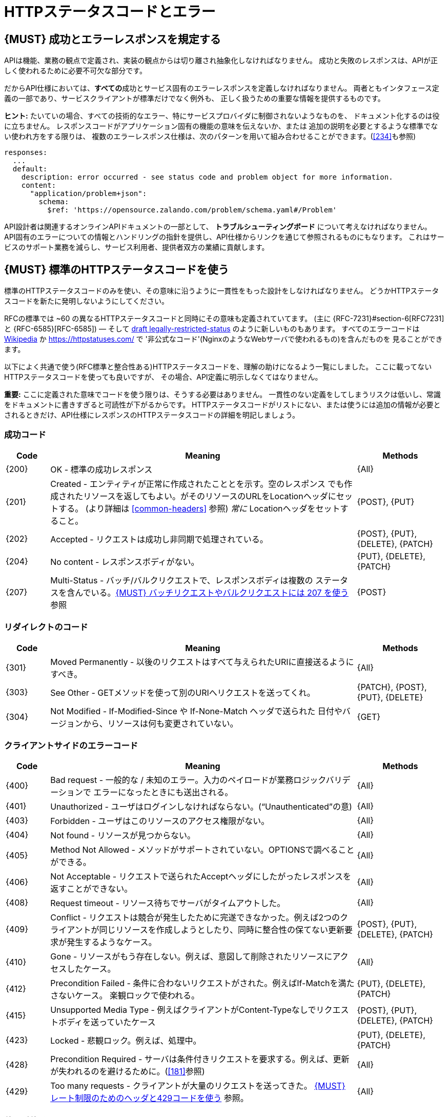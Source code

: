 [[http-status-codes-and-errors]]
= HTTPステータスコードとエラー

[#151]
== {MUST} 成功とエラーレスポンスを規定する

APIは機能、業務の観点で定義され、実装の観点からは切り離され抽象化しなければなりません。
成功と失敗のレスポンスは、APIが正しく使われるために必要不可欠な部分です。

だからAPI仕様においては、**すべての**成功とサービス固有のエラーレスポンスを定義しなければなりません。
両者ともインタフェース定義の一部であり、サービスクライアントが標準だけでなく例外も、
正しく扱うための重要な情報を提供するものです。

**ヒント:** たいていの場合、すべての技術的なエラー、特にサービスプロバイダに制御されないようなものを、
ドキュメント化するのは役に立ちません。
レスポンスコードがアプリケーション固有の機能の意味を伝えないか、または
追加の説明を必要とするような標準でない使われ方をする限りは、
複数のエラーレスポンス仕様は、次のパターンを用いて組み合わせることができます。(<<#234>>も参照)

[source,yaml]
----
responses:
  ...
  default:
    description: error occurred - see status code and problem object for more information.
    content:
      "application/problem+json":
        schema:
          $ref: 'https://opensource.zalando.com/problem/schema.yaml#/Problem'
----

API設計者は関連するオンラインAPIドキュメントの一部として、
**トラブルシューティングボード** について考えなければなりません。
API固有のエラーについての情報とハンドリングの指針を提供し、API仕様からリンクを通じて参照されるものにもなります。
これはサービスのサポート業務を減らし、サービス利用者、提供者双方の業績に貢献します。

[#150]
== {MUST} 標準のHTTPステータスコードを使う

標準のHTTPステータスコードのみを使い、その意味に沿うように一貫性をもった設計をしなければなりません。
どうかHTTPステータスコードを新たに発明しないようにしてください。

RFCの標準では ~60 の異なるHTTPステータスコードと同時にその意味も定義されていてます。
(主に {RFC-7231}#section-6[RFC7231] と {RFC-6585}[RFC-6585])
— そして
https://tools.ietf.org/html/draft-tbray-http-legally-restricted-status-05[draft
legally-restricted-status]
のように新しいものもあります。
すべてのエラーコードは
https://en.wikipedia.org/wiki/List_of_HTTP_status_codes[Wikipedia]
か https://httpstatuses.com/ で '非公式なコード'(NginxのようなWebサーバで使われるもの)を含んだものを
見ることができます。

以下によく共通で使う(RFC標準と整合性ある)HTTPステータスコードを、理解の助けになるよう一覧にしました。
ここに載ってないHTTPステータスコードを使っても良いですが、
その場合、API定義に明示しなくてはなりません。

**重要:** ここに定義された意味でコードを使う限りは、そうする必要はありません。
一貫性のない定義をしてしまうリスクは低いし、常識をドキュメントに書きすぎると可読性が下がるからです。
HTTPステータスコードがリストにない、または使うには追加の情報が必要とされるときだけ、API仕様にレスポンスのHTTPステータスコードの詳細を明記しましょう。

[[success-codes]]
=== 成功コード

[cols="10%,70%,20%",options="header",]
|=======================================================================
|Code |Meaning |Methods
|[[status-code-200]]{200}|OK - 標準の成功レスポンス |{All}

|[[status-code-201]]{201}|Created - エンティティが正常に作成されたこととを示す。空のレスポンス
でも作成されたリソースを返してもよい。がそのリソースのURLをLocationヘッダにセットする。
(より詳細は <<common-headers>> 参照)
_常に_ Locationヘッダをセットすること。 |{POST}, {PUT}

|[[status-code-202]]{202}|Accepted - リクエストは成功し非同期で処理されている。
|{POST}, {PUT}, {DELETE}, {PATCH}

|[[status-code-204]]{204}|No content - レスポンスボディがない。 |{PUT}, {DELETE}, {PATCH}

|[[status-code-207]]{207}|Multi-Status - バッチ/バルクリクエストで、レスポンスボディは複数の
ステータスを含んでいる。<<152>> 参照
|{POST}
|=======================================================================

[[redirection-codes]]
=== リダイレクトのコード

[cols="10%,70%,20%",options="header",]
|=======================================================================
|Code |Meaning |Methods
|[[status-code-301]]{301}|Moved Permanently - 以後のリクエストはすべて与えられたURIに直接送るようにすべき。
|{All}

|[[status-code-303]]{303}|See Other - GETメソッドを使って別のURIへリクエストを送ってくれ。
|{PATCH}, {POST}, {PUT}, {DELETE}

|[[status-code-304]]{304}|Not Modified - If-Modified-Since や If-None-Match ヘッダで送られた
日付やバージョンから、リソースは何も変更されていない。
|{GET}
|=======================================================================

[[client-side-error-codes]]
=== クライアントサイドのエラーコード

[cols="10%,70%,20%",options="header",]
|=======================================================================
|Code |Meaning |Methods
|[[status-code-400]]{400}|Bad request - 一般的な / 未知のエラー。入力のペイロードが業務ロジックバリデーションで
エラーになったときにも送出される。
|{All}

|[[status-code-401]]{401}|Unauthorized - ユーザはログインしなければならない。(“Unauthenticated”の意) |{All}

|[[status-code-403]]{403}|Forbidden - ユーザはこのリソースのアクセス権限がない。|{All}

|[[status-code-404]]{404}|Not found - リソースが見つからない。 |{All}

|[[status-code-405]]{405}|Method Not Allowed - メソッドがサポートされていない。OPTIONSで調べることができる。 |{All}

|[[status-code-406]]{406}|Not Acceptable - リクエストで送られたAcceptヘッダにしたがったレスポンスを返すことができない。
|{All}

|[[status-code-408]]{408}|Request timeout - リソース待ちでサーバがタイムアウトした。
|{All}

|[[status-code-409]]{409}|Conflict - リクエストは競合が発生したために完遂できなかった。例えば2つのクライアントが同じリソースを作成しようとしたり、同時に整合性の保てない更新要求が発生するようなケース。
|{POST}, {PUT}, {DELETE}, {PATCH}

|[[status-code-410]]{410}|Gone - リソースがもう存在しない。例えば、意図して削除されたリソースにアクセスしたケース。|{All}

|[[status-code-412]]{412}|Precondition Failed - 条件に合わないリクエストがされた。例えばIf-Matchを満たさないケース。
楽観ロックで使われる。
|{PUT}, {DELETE}, {PATCH}

|[[status-code-415]]{415}|Unsupported Media Type - 例えばクライアントがContent-Typeなしでリクエストボディを送っていたケース
|{POST}, {PUT}, {DELETE}, {PATCH}

|[[status-code-423]]{423}|Locked - 悲観ロック。例えば、処理中。 |{PUT}, {DELETE}, {PATCH}

|[[status-code-428]]{428}|Precondition Required - サーバは条件付きリクエストを要求する。例えば、更新が失われるのを避けるために。(<<181>>参照) |{All}

|[[status-code-429]]{429}|Too many requests - クライアントが大量のリクエストを送ってきた。 <<153>> 参照。 |{All}
|=======================================================================

[[server-side-error-codes]]
=== サーバサイドのエラーコード

[cols="10%,70%,20%",options="header",]
|=======================================================================
|Code |Meaning |Methods
|[[status-code-500]]{500}|Internal Server Error - サーバで予期しないエラーが起きたことを示す。(クライアントのリトライは単純には行えない可能性があります)
|{All}

|[[status-code-501]]{501}|Not Implemented - サーバはリクエストを実行できない (暗に将来実行可能になることを指す)。
|{All}

|[[status-code-503]]{503}|Service Unavailable - サーバが(一時的に)利用できない (つまり高負荷のため) -- クライアントのリトライは単純には行えない可能性があります。可能なら、サービスはクライアントにどれくらい待てば良いかを指示するために、{Retry-After}を設定します。
|{All}
|=======================================================================

[#220]
== {MUST} もっとも状況にあったHTTPステータスコードを使う

処理結果やエラー状況を返すとき、もっとも適したHTTPステータスコードを使わねばなりません。

[#152]
== {MUST} バッチリクエストやバルクリクエストには 207 を使う

APIには性能上の理由から、つまり通信と処理を効率化する目的で、{POST}を使った _バッチ_ または _バルク_ リクエストを
提供する必要があります。
この場合、サービスはバッチまたはバルクリクエストの各パートに対応した複数のレスポンスコードを
通知する必要があるかもしれません。
HTTPはバッチ/バルクリクエストとレスポンスの扱いに関して、指針を示していないので、
私たちは次のようなアプローチを定義します。

* バッチ/バルクリクエストには、 *常に* ステータスコード{207}を返さなければならない。
ただし個々のパートを処理する前にエラーが発生した場合はその限りではない。
* バッチ/バルクレスポンスは、 *常に* バッチ/バルクリクエストの各パートに関する十分なステータスと
モニタリング情報を含む、複数状態をもつオブジェクトを、ステータスコード{207}とともに返す。
* バッチ/バルクリクエストは、もしサービスが個々のパートを処理する前にエラーが発生したり、
予期しないエラーが発生した場合は、{4xx}/{5xx}のステータスコードを返すかもしれない。

すべてのパートで処理が _失敗_ したり、各パートが _非同期に_ 実行される _場合においても_
このルールが適用されます!
一貫した方法で、クライアントがバッチ/バルクリクエストの個々の結果を精査しなくてはならない
ことを意図しています。

*注意*: _バッチ_ とは独立した処理を起動するリクエストの集合であり、
_バルク_ とは1つのリクエストで独立した作成または更新用リソースの集合である、
と定義しています。処理結果のレスポンスに関していえば、この違いはあまり重要では
ありません。

[#153]
== {MUST} レート制限のためのヘッダと429コードを使う

クライアントのリクエストレートを管理したいAPIは、もしクライアントがリクエストレートを超過したら、{429} (Too Many Requests)レスポンスコードを使わなければなりません ({RFC-6585}[RFC 6585]参照)。
そのようなレスポンスは、クライアントにそのような追加の情報を知らせるために、
ヘッダをセットしなくてはなりません。その手段は次の2つがあります。

* クライアントが次のリクエストを送るまで、どれくらい待てばよいかを指示するための、{Retry-After}ヘッダを返す。
Retry-Afterヘッダはリトライできるようになる日時をHTTP dateで表現したものか、
遅延秒数の何れかを含みます。どちらも許容されますが、APIでは遅延秒数を使うのを優先します。
* 'X-RateLimit' ヘッダトリオを返す。サーバは(後述する)これらのヘッダを使って、与えられたタイムウィンドウ内で
許容されるリクエストの数や、ウィンドウがいつリセットされるかの形式で、サービスレベルを表現します。

'X-RateLimit' ヘッダには、以下のようなものがあります。

* `X-RateLimit-Limit`: クライアントがこのウィンドウ内で最大リクエストできる数
* `X-RateLimit-Remaining`: 現在のウィンドウでリクエストできる残数
* `X-RateaLimit-Reset`: レート制限ウィンドウがリセットされる秒数。
これはGitHubやTwitterの同名のヘッダとは異なり、UTCエポック秒数を返すことに **注意** します。

両方のアプローチを認めている理由は、APIごとに異なるニーズが存在するからです。
Retry-After は一般的な負荷やリクエストのスロットリングに関しては十分なものですが、
テナントや指定取引先のような対象毎にスロットを用意する場合においては適していません。
これによって、リソースオーナーはクライアントのリクエストに関して、管理しなくてはならない状態の数を最小化できるようになります。
一方、'X-RateLimit'ヘッダは、クライアントが既存の取引先やテナント毎にシナリオを用意するのに適しています。
'X-RateLimit' ヘッダは一般的に429のときだけでなく、すべてのリクエストに対して付与されます。
これはそのAPIを実装したサービス与えられたウィンドウで、各スロット対象毎にリクエストの数を
追跡できる能力があることを暗に示しています。

[#176]
== {MUST} Problem JSONを使う

{RFC-7807}[RFC 7807] でProblem JSONオブジェクトと、
`application/problem+json` メディアタイプが定義されています。
処理中に発生したどんな問題も(適切なステータスコードとともに)これを使い、
クライアントサイドのエラー({4xx})か、サーバサイドのエラー({5xx})かに関わらず、
ステータスコードよりも詳細な情報を返すべきです。

Problem JSONオブジェクトのOpenAPIスキーマ定義は、
https://zalando.github.io/problem/schema.yaml[GitHub上]
にあります。

これを使って以下のように定義できます。

[source,yaml]
----
responses:
  503:
    description: Service Unavailable
    content:
      "application/problem+json":
        schema:
          $ref: 'https://opensource.zalando.com/problem/schema.yaml#/Problem'
----

もしAPIが追加のエラー詳細情報を返す必要があれば、
Problem JSONの拡張としてカスタムの型を定義することもできます。

**ヒント** (後方互換性のために):
このガイドラインの以前のバージョンでは({RFC-7807}[RFC 7807] が
公開される前だったので)、
`application/x.problem+json` のメディアタイプを返すようにしていました。
この変更前に定義されたAPIサーバは、
クライアントが送る`Accept`ヘッダとエラーレスポンスの`Content-Type`ヘッダの
対応に注意しなければなりません。
またそのようなAPIのクライアントは、両方のメディアタイプを受け付け可能でなければなりません。

[#177]
== {MUST} スタックトレースを外に見せないようにする

スタックトレースには、APIの一部だけでなく、クライアントが依存すべきでない実装の詳細が含まれます。
さらにはスタックトレースは、パートナーやサードパーティが受け取ってはならない機微な情報を漏らしてしまう
可能性があるし、攻撃者に脆弱性についてのヒントを与えることにもなりかねません。
